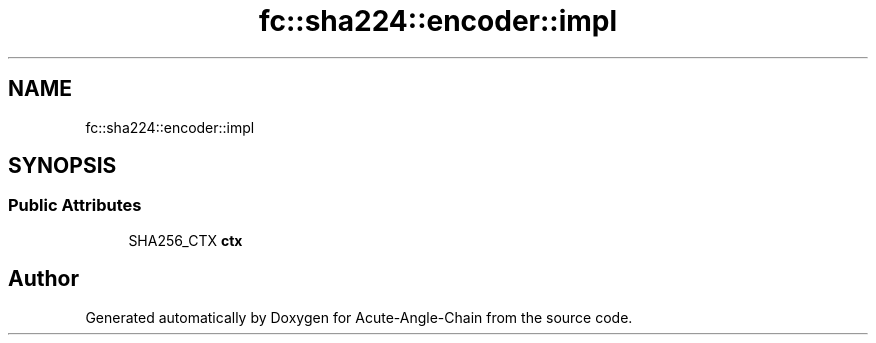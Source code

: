 .TH "fc::sha224::encoder::impl" 3 "Sun Jun 3 2018" "Acute-Angle-Chain" \" -*- nroff -*-
.ad l
.nh
.SH NAME
fc::sha224::encoder::impl
.SH SYNOPSIS
.br
.PP
.SS "Public Attributes"

.in +1c
.ti -1c
.RI "SHA256_CTX \fBctx\fP"
.br
.in -1c

.SH "Author"
.PP 
Generated automatically by Doxygen for Acute-Angle-Chain from the source code\&.
